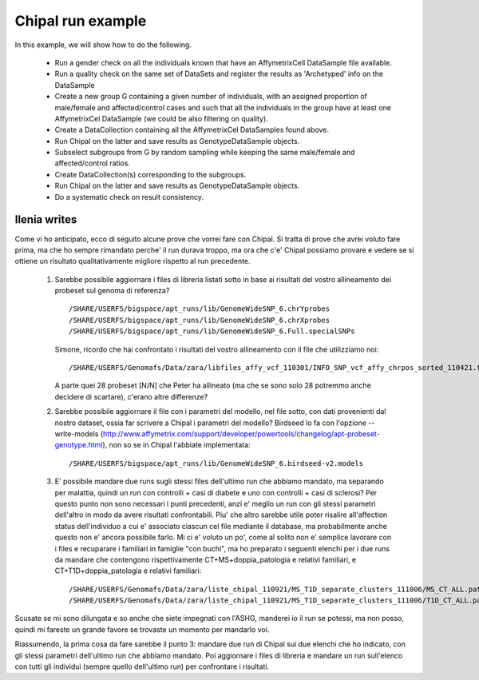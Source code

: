 Chipal run example
==================

.. todo::

   this is currently a note for ourselves, the idea is to transform it
   in an example of both how to use BIOBANK and various tools cross usage.


In this example, we will show how to do the following.

 * Run a gender check on all the individuals known that have an
   AffymetrixCell DataSample file available.

 * Run a quality check on the same set of DataSets and register the
   results as 'Archetyped' info on the DataSample

 * Create a new group G containing a given number of individuals, with
   an assigned proportion of male/female and affected/control cases
   and such that all the individuals in the group have at least one
   AffymetrixCel DataSample (we could be also filtering on quality).

 * Create a DataCollection containing all the AffymetrixCel
   DataSamples found above.

 * Run Chipal on the latter and save results as GenotypeDataSample
   objects.

 * Subselect subgroups from G by random sampling while keeping the
   same male/female and affected/control ratios.

 * Create DataCollection(s) corresponding to the subgroups.

 * Run Chipal on the latter and save results as GenotypeDataSample
   objects.

 * Do a systematic check on result consistency.


Ilenia writes
-------------


Come vi ho anticipato, ecco di seguito alcune prove che vorrei fare
con Chipal.  Si tratta di prove che avrei voluto fare prima, ma che ho
sempre rimandato perche' il run durava troppo, ma ora che c'e' Chipal
possiamo provare e vedere se si ottiene un risultato qualitativamente
migliore rispetto al run precedente.

 #.  Sarebbe possibile aggiornare i files di libreria listati sotto in
     base ai risultati del vostro allineamento dei probeset sul genoma
     di referenza? ::

       /SHARE/USERFS/bigspace/apt_runs/lib/GenomeWideSNP_6.chrYprobes 
       /SHARE/USERFS/bigspace/apt_runs/lib/GenomeWideSNP_6.chrXprobes 
       /SHARE/USERFS/bigspace/apt_runs/lib/GenomeWideSNP_6.Full.specialSNPs 


     Simone, ricordo che hai confrontato i risultati del vostro
     allineamento con il file che utilizziamo noi::

       /SHARE/USERFS/Genomafs/Data/zara/libfiles_affy_vcf_110301/INFO_SNP_vcf_affy_chrpos_sorted_110421.txt

     A parte quei 28 probeset [N/N] che Peter ha allineato (ma che se
     sono solo 28 potremmo anche decidere di scartare), c'erano altre
     differenze?

 #. Sarebbe possibile aggiornare il file con i parametri del modello,
    nel file sotto, con dati provenienti dal nostro dataset, ossia far
    scrivere a Chipal i parametri del modello?  Birdseed lo fa con
    l'opzione --write-models
    (http://www.affymetrix.com/support/developer/powertools/changelog/apt-probeset-genotype.html),
    non so se in Chipal l'abbiate implementata::

      /SHARE/USERFS/bigspace/apt_runs/lib/GenomeWideSNP_6.birdseed-v2.models 

 #. E' possibile mandare due runs sugli stessi files dell'ultimo run
    che abbiamo mandato, ma separando per malattia, quindi un run con
    controlli + casi di diabete e uno con controlli + casi di
    sclerosi?  Per questo punto non sono necessari i punti precedenti,
    anzi e' meglio un run con gli stessi parametri dell'altro in modo
    da avere risultati confrontabili.  Piu' che altro sarebbe utile
    poter risalire all'affection status dell'individuo a cui e'
    associato ciascun cel file mediante il database, ma probabilmente
    anche questo non e' ancora possibile farlo.  Mi ci e' voluto un po',
    come al solito non e' semplice lavorare con i files e recuparare i
    familiari in famiglie "con buchi", ma ho preparato i seguenti
    elenchi per i due runs da mandare che contengono rispettivamente
    CT+MS+doppia_patologia e relativi familiari, e
    CT+T1D+doppia_patologia e relativi familiari::

      /SHARE/USERFS/Genomafs/Data/zara/liste_chipal_110921/MS_T1D_separate_clusters_111006/MS_CT_ALL.path
      /SHARE/USERFS/Genomafs/Data/zara/liste_chipal_110921/MS_T1D_separate_clusters_111006/T1D_CT_ALL.path

 


Scusate se mi sono dilungata e so anche che siete impegnati con
l'ASHG, manderei io il run se potessi, ma non posso, quindi mi fareste
un grande favore se trovaste un momento per mandarlo voi.

Riassumendo, la prima cosa da fare sarebbe il punto 3: mandare due run
di Chipal sui due elenchi che ho indicato, con gli stessi parametri
dell'ultimo run che abbiamo mandato.  Poi aggiornare i files di
libreria e mandare un run sull'elenco con tutti gli individui (sempre
quello dell'ultimo run) per confrontare i risultati.
